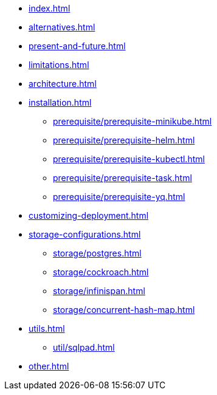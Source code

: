 * xref:index.adoc[]
* xref:alternatives.adoc[]
* xref:present-and-future.adoc[]
* xref:limitations.adoc[]
* xref:architecture.adoc[]
* xref:installation.adoc[]
** xref:prerequisite/prerequisite-minikube.adoc[]
** xref:prerequisite/prerequisite-helm.adoc[]
** xref:prerequisite/prerequisite-kubectl.adoc[]
** xref:prerequisite/prerequisite-task.adoc[]
** xref:prerequisite/prerequisite-yq.adoc[]
* xref:customizing-deployment.adoc[]
* xref:storage-configurations.adoc[]
** xref:storage/postgres.adoc[]
** xref:storage/cockroach.adoc[]
** xref:storage/infinispan.adoc[]
** xref:storage/concurrent-hash-map.adoc[]
* xref:utils.adoc[]
** xref:util/sqlpad.adoc[]
* xref:other.adoc[]
